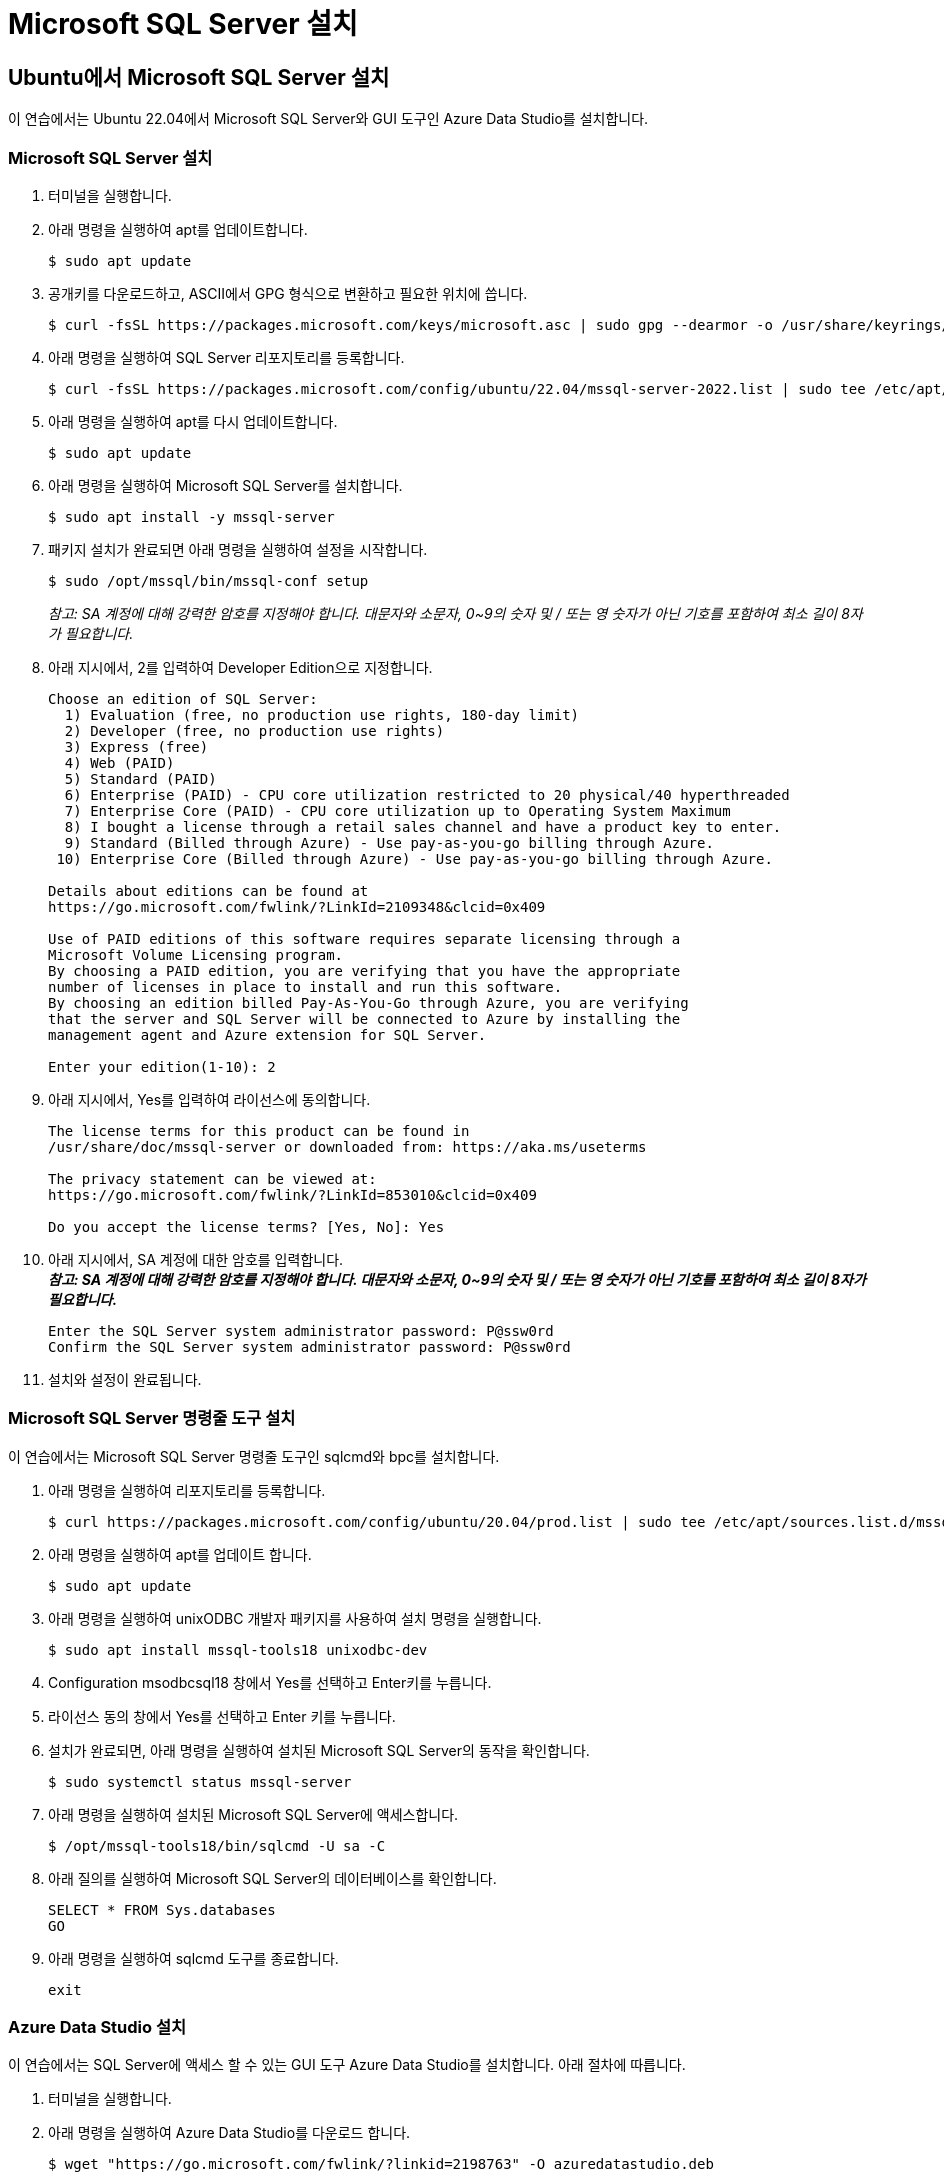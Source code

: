 = Microsoft SQL Server 설치

== Ubuntu에서 Microsoft SQL Server 설치

이 연습에서는 Ubuntu 22.04에서 Microsoft SQL Server와 GUI 도구인 Azure Data Studio를 설치합니다.

=== Microsoft SQL Server 설치

1. 터미널을 실행합니다.
2. 아래 명령을 실행하여 apt를 업데이트합니다.
+
----
$ sudo apt update
----
3. 공개키를 다운로드하고, ASCII에서 GPG 형식으로 변환하고 필요한 위치에 씁니다.
+
----
$ curl -fsSL https://packages.microsoft.com/keys/microsoft.asc | sudo gpg --dearmor -o /usr/share/keyrings/microsoft-prod.gpg 
----
+
4. 아래 명령을 실행하여 SQL Server 리포지토리를 등록합니다.
+
----
$ curl -fsSL https://packages.microsoft.com/config/ubuntu/22.04/mssql-server-2022.list | sudo tee /etc/apt/sources.list.d/mssql-server-2022.list
----
5. 아래 명령을 실행하여 apt를 다시 업데이트합니다.
+
----
$ sudo apt update
----
+
6. 아래 명령을 실행하여 Microsoft SQL Server를 설치합니다.
+
----
$ sudo apt install -y mssql-server
----
+
7. 패키지 설치가 완료되면 아래 명령을 실행하여 설정을 시작합니다.
+
----
$ sudo /opt/mssql/bin/mssql-conf setup
----
+
_참고: SA 계정에 대해 강력한 암호를 지정해야 합니다. 대문자와 소문자, 0~9의 숫자 및 / 또는 영 숫자가 아닌 기호를 포함하여 최소 길이 8자가 필요합니다._
+
8. 아래 지시에서, 2를 입력하여 Developer Edition으로 지정합니다.
+
----
Choose an edition of SQL Server:
  1) Evaluation (free, no production use rights, 180-day limit)
  2) Developer (free, no production use rights)
  3) Express (free)
  4) Web (PAID)
  5) Standard (PAID)
  6) Enterprise (PAID) - CPU core utilization restricted to 20 physical/40 hyperthreaded
  7) Enterprise Core (PAID) - CPU core utilization up to Operating System Maximum
  8) I bought a license through a retail sales channel and have a product key to enter.
  9) Standard (Billed through Azure) - Use pay-as-you-go billing through Azure.
 10) Enterprise Core (Billed through Azure) - Use pay-as-you-go billing through Azure.

Details about editions can be found at
https://go.microsoft.com/fwlink/?LinkId=2109348&clcid=0x409

Use of PAID editions of this software requires separate licensing through a
Microsoft Volume Licensing program.
By choosing a PAID edition, you are verifying that you have the appropriate
number of licenses in place to install and run this software.
By choosing an edition billed Pay-As-You-Go through Azure, you are verifying 
that the server and SQL Server will be connected to Azure by installing the 
management agent and Azure extension for SQL Server.

Enter your edition(1-10): 2
----
+
9. 아래 지시에서, Yes를 입력하여 라이선스에 동의합니다.
+
----
The license terms for this product can be found in
/usr/share/doc/mssql-server or downloaded from: https://aka.ms/useterms

The privacy statement can be viewed at:
https://go.microsoft.com/fwlink/?LinkId=853010&clcid=0x409

Do you accept the license terms? [Yes, No]: Yes
----
+
10. 아래 지시에서, SA 계정에 대한 암호를 입력합니다. +
_**참고: SA 계정에 대해 강력한 암호를 지정해야 합니다. 대문자와 소문자, 0~9의 숫자 및 / 또는 영 숫자가 아닌 기호를 포함하여 최소 길이 8자가 필요합니다.**_
+
----
Enter the SQL Server system administrator password: P@ssw0rd
Confirm the SQL Server system administrator password: P@ssw0rd
----
+
11. 설치와 설정이 완료됩니다. 

=== Microsoft SQL Server 명령줄 도구 설치

이 연습에서는 Microsoft SQL Server 명령줄 도구인 sqlcmd와 bpc를 설치합니다.

1. 아래 명령을 실행하여 리포지토리를 등록합니다.
+
----
$ curl https://packages.microsoft.com/config/ubuntu/20.04/prod.list | sudo tee /etc/apt/sources.list.d/mssql-release.list
----
+ 
2. 아래 명령을 실행하여 apt를 업데이트 합니다.
+
----
$ sudo apt update
----
+
3. 아래 명령을 실행하여 unixODBC 개발자 패키지를 사용하여 설치 명령을 실행합니다.
+
----
$ sudo apt install mssql-tools18 unixodbc-dev
----
4. Configuration msodbcsql18 창에서 Yes를 선택하고 Enter키를 누릅니다.
5. 라이선스 동의 창에서 Yes를 선택하고 Enter 키를 누릅니다.
6. 설치가 완료되면, 아래 명령을 실행하여 설치된 Microsoft SQL Server의 동작을 확인합니다.
+
----
$ sudo systemctl status mssql-server
----
+
7. 아래 명령을 실행하여 설치된 Microsoft SQL Server에 액세스합니다.
+
----
$ /opt/mssql-tools18/bin/sqlcmd -U sa -C
----
+
8. 아래 질의를 실행하여 Microsoft SQL Server의 데이터베이스를 확인합니다.
+
[source, sql]
----
SELECT * FROM Sys.databases
GO
----
+
9. 아래 명령을 실행하여 sqlcmd 도구를 종료합니다.
+
----
exit
----


=== Azure Data Studio 설치

이 연습에서는 SQL Server에 액세스 할 수 있는 GUI 도구 Azure Data Studio를 설치합니다. 아래 절차에 따릅니다.

1. 터미널을 실행합니다.
2. 아래 명령을 실행하여 Azure Data Studio를 다운로드 합니다.
+
----
$ wget "https://go.microsoft.com/fwlink/?linkid=2198763" -O azuredatastudio.deb
----
+
3. 아래 명령을 실행하여 Azure Data Studio를 위한 종속성 라이브러리를 설치합니다.
+
----
$ sudo apt-get install libunwind8
----
+
4. 아래 명령을 실행하여 Azure Data Studio를 설치합니다.
+
----
$ sudo dpkg -i azuredatastudio.deb
----
+
5. 아래 명령을 실행하여 Azure Data Studio를 실행합니다.
+
----
$ azuredatastudio
----
